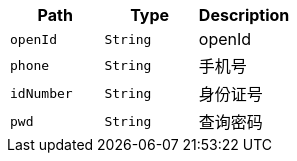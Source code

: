 |===
|Path|Type|Description

|`+openId+`
|`+String+`
|openId

|`+phone+`
|`+String+`
|手机号

|`+idNumber+`
|`+String+`
|身份证号

|`+pwd+`
|`+String+`
|查询密码

|===
